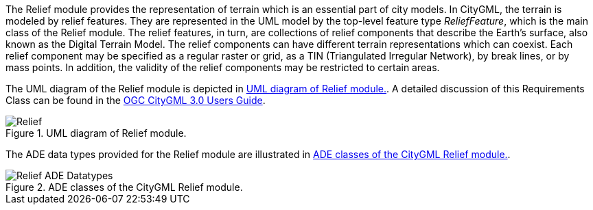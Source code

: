 
The Relief module provides the representation of terrain which is an essential part of city models. In CityGML, the terrain is modeled by relief features. They are represented in the UML model by the top-level feature type _ReliefFeature_, which is the main class of the Relief module.
The relief features, in turn, are collections of relief components that describe the Earth's surface, also known as the Digital Terrain Model. The relief components can have different terrain representations which can coexist. Each relief component may be specified as a regular raster or grid, as a TIN (Triangulated Irregular Network), by break lines, or by mass points. In addition, the validity of the relief components may be restricted to certain areas.

The UML diagram of the Relief module is depicted in <<relief-uml>>. A detailed discussion of this Requirements Class can be found in the  link:http://docs.opengeospatial.org/DRAFTS/20-066.html#ug-relief-section[OGC CityGML 3.0 Users Guide].

[[relief-uml]]
.UML diagram of Relief module.

image::figures/Relief.png[]

The ADE data types provided for the Relief module are illustrated in <<relief-uml-ade-types>>.

[[relief-uml-ade-types]]
.ADE classes of the CityGML Relief module.
image::figures/Relief-ADE_Datatypes.png[]
